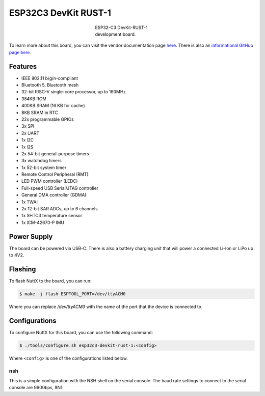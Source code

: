 =====================
ESP32C3 DevKit RUST-1
=====================

.. tags:: arch:riscv, vendor:espressif

.. figure:: esp32c3-devkit-rust-1.png
   :figwidth: 30%
   :align: center
   :alt: ESP32-C3 DevKit-RUST-1 development board.

   ESP32-C3 DevKit-RUST-1 development board.

To learn more about this board, you can visit the vendor documentation page
`here <https://www.espressif.com/en/dev-board/esp32-c3-devkit-rust-1-en>`_.
There is also an `informational GitHub page here
<https://github.com/esp-rs/esp-rust-board>`_.

Features
========

* IEEE 802.11 b/g/n-compliant
* Bluetooth 5, Bluetooth mesh
* 32-bit RISC-V single-core processor, up to 160MHz
* 384KB ROM
* 400KB SRAM (16 KB for cache)
* 8KB SRAM in RTC
* 22x programmable GPIOs
* 3x SPI
* 2x UART
* 1x I2C
* 1x I2S
* 2x 54-bit general-purpose timers
* 3x watchdog timers
* 1x 52-bit system timer
* Remote Control Peripheral (RMT)
* LED PWM controller (LEDC)
* Full-speed USB Serial/JTAG controller
* General DMA controller (GDMA)
* 1x TWAI
* 2x 12-bit SAR ADCs, up to 6 channels
* 1x SHTC3 temperature sensor
* 1x ICM-42670-P IMU

Power Supply
============

The board can be powered via USB-C. There is also a battery charging unit
that will power a connected Li-Ion or LiPo up to 4V2.

Flashing
========

To flash NuttX to the board, you can run:

.. code:: console

   $ make -j flash ESPTOOL_PORT=/dev/ttyACM0

Where you can replace `/dev/ttyACM0` with the name of the port that the device
is connected to.

Configurations
==============

To configure NuttX for this board, you can use the following command:

.. code:: console

   $ ./tools/configure.sh esp32c3-devkit-rust-1:<config>

Where ``<config>`` is one of the configurations listed below.

nsh
---

This is a simple configuration with the NSH shell on the serial console. The
baud rate settings to connect to the serial console are 9600bps, 8N1.
